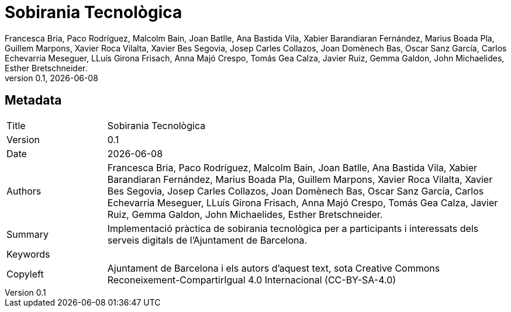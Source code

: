 // tag::metadata[]
// OBLIGATORI. Títol del document. En el format web, apareix com a capçalera de nivell 1.
// En format PDF, apareix a la portada.
:_title: Sobirania Tecnològica

// OPCIONAL. Si apareix, ha de començar amb ": " (dos punts seguit d'un esai en blanc).
// En el format web, apareix com part de la mateixa capçalera de nivell 1 que el títol.
// En el format PDF, apareix a la portada, just després del títol.
:_subtitle:

// Normalment no és necessari modificar aquest camp.
:doctitle: {_title}{_subtitle}

// OBLIGATORI. Versió numèrica en format X.Y.Z, on X, Y i Z són nombres,
// i Z és opcional.
:revnumber: 0.1

// OPCIONAL. Data de publicació de la revisió. Quan el valor per defecte
// ("{docdate}") és utilitzat, la data actual en format YYYY-MM-DD és automàticament
// inserida en aquest camp cada vegada que que el document formatat (web o PDF) és
// generat. També és possible escriure manualment aquí un data fixa.
:revdate: {docdate}

// OBLIGATORI.
:authors: Francesca Bria, Paco Rodríguez, Malcolm Bain, Joan Batlle, Ana Bastida Vila, +
Xabier Barandiaran Fernández, Marius Boada Pla, Guillem Marpons, Xavier Roca Vilalta, +
Xavier Bes Segovia, Josep Carles Collazos, Joan Domènech Bas, Oscar Sanz García, +
Carlos Echevarría Meseguer, LLuís Girona Frisach, Anna Majó Crespo, Tomás Gea Calza, +
Javier Ruiz, Gemma Galdon, John Michaelides, Esther Bretschneider.

// OBLIGATORI. Resum dels continguts del document. Correspondria al "abstract" en una publicació acadèmica.
:_summary: Implementació pràctica de sobirania tecnològica per a participants i interessats dels serveis digitals de l’Ajuntament de Barcelona.

// OBLIGATORI. Llista de termes separada per comes que permeten trobar el document.
// En format web, aquests termes estan integrats al SEO enabling metadata.
// En format PDF, son mostrats al costat d'altres metadades.
:keywords:

// OBLIGATORI. Històric de canvis al document.
:_dochistory:

// OBLIGATORI. Termes legals pels quals aquest document pot ser distribuït i/o modificat.
// Normalment no és necessari modificar el valor inicials d'aquest camp.
:_copyleft: Ajuntament de Barcelona i els autors d'aquest text, sota Creative Commons Reconeixement-CompartirIgual 4.0 Internacional (CC-BY-SA-4.0)
// end::metadata[]


// tag::metadata-table[]
== Metadata

[cols="20,80"]
|===
| Title                                 | {_title}
| Version                               | {revnumber}
| Date                                  | {revdate}
| Authors                               | {authors}
| Summary                               | {_summary}
| Keywords                              | {keywords}
| Copyleft                              | {_copyleft}
|===
// end::metadata-table[]
